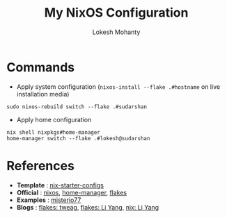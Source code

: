 #+title: My NixOS Configuration
#+author: Lokesh Mohanty

* Commands

- Apply system configuration (~nixos-install --flake .#hostname~ on live installation media)

#+begin_src shell
  sudo nixos-rebuild switch --flake .#sudarshan
#+end_src

- Apply home configuration

#+begin_src shell
  nix shell nixpkgs#home-manager
  home-manager switch --flake .#lokesh@sudarshan
#+end_src

* References
- *Template* : [[https://github.com/Misterio77/nix-starter-configs][nix-starter-configs]]
- *Official* : [[https://nixos.org/learn.html][nixos]], [[https://nix-community.github.io/home-manager/index.html][home-manager]], [[https://nixos.wiki/wiki/Flakes][flakes]]
- *Examples* : [[https://github.com/misterio77/nix-config][misterio77]]
- *Blogs*    : [[https://www.tweag.io/blog/2020-05-25-flakes/][flakes: tweag]], [[https://tech.aufomm.com/my-nixos-journey-flakes/][flakes: Li Yang]], [[https://tech.aufomm.com/my-nix-journey-use-nix-with-ubuntu/][nix: Li Yang]]
